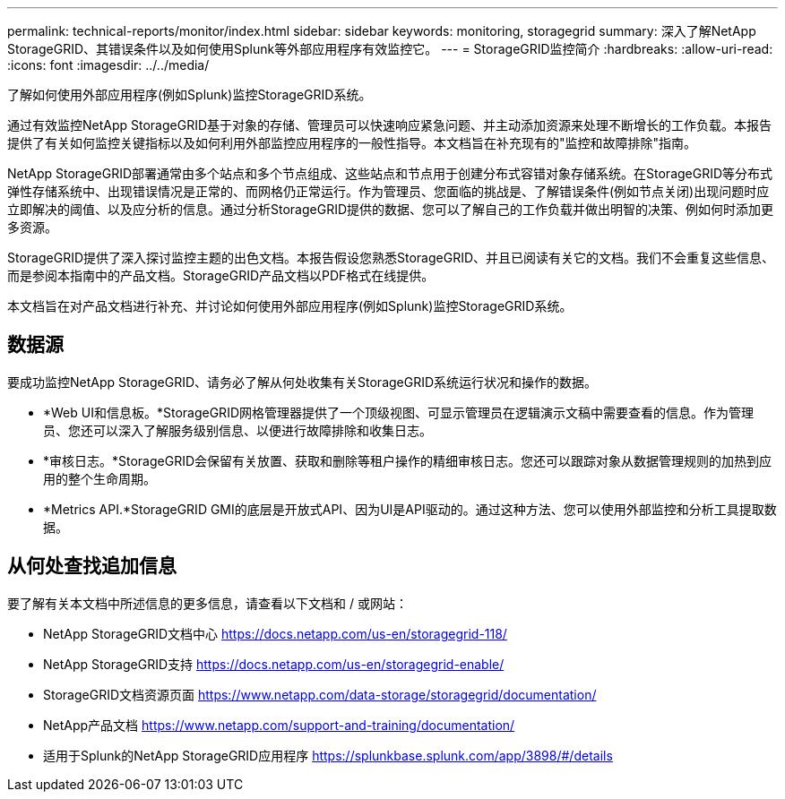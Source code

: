 ---
permalink: technical-reports/monitor/index.html 
sidebar: sidebar 
keywords: monitoring, storagegrid 
summary: 深入了解NetApp StorageGRID、其错误条件以及如何使用Splunk等外部应用程序有效监控它。 
---
= StorageGRID监控简介
:hardbreaks:
:allow-uri-read: 
:icons: font
:imagesdir: ../../media/


[role="lead"]
了解如何使用外部应用程序(例如Splunk)监控StorageGRID系统。

通过有效监控NetApp StorageGRID基于对象的存储、管理员可以快速响应紧急问题、并主动添加资源来处理不断增长的工作负载。本报告提供了有关如何监控关键指标以及如何利用外部监控应用程序的一般性指导。本文档旨在补充现有的"监控和故障排除"指南。

NetApp StorageGRID部署通常由多个站点和多个节点组成、这些站点和节点用于创建分布式容错对象存储系统。在StorageGRID等分布式弹性存储系统中、出现错误情况是正常的、而网格仍正常运行。作为管理员、您面临的挑战是、了解错误条件(例如节点关闭)出现问题时应立即解决的阈值、以及应分析的信息。通过分析StorageGRID提供的数据、您可以了解自己的工作负载并做出明智的决策、例如何时添加更多资源。

StorageGRID提供了深入探讨监控主题的出色文档。本报告假设您熟悉StorageGRID、并且已阅读有关它的文档。我们不会重复这些信息、而是参阅本指南中的产品文档。StorageGRID产品文档以PDF格式在线提供。

本文档旨在对产品文档进行补充、并讨论如何使用外部应用程序(例如Splunk)监控StorageGRID系统。



== 数据源

要成功监控NetApp StorageGRID、请务必了解从何处收集有关StorageGRID系统运行状况和操作的数据。

* *Web UI和信息板。*StorageGRID网格管理器提供了一个顶级视图、可显示管理员在逻辑演示文稿中需要查看的信息。作为管理员、您还可以深入了解服务级别信息、以便进行故障排除和收集日志。
* *审核日志。*StorageGRID会保留有关放置、获取和删除等租户操作的精细审核日志。您还可以跟踪对象从数据管理规则的加热到应用的整个生命周期。
* *Metrics API.*StorageGRID GMI的底层是开放式API、因为UI是API驱动的。通过这种方法、您可以使用外部监控和分析工具提取数据。




== 从何处查找追加信息

要了解有关本文档中所述信息的更多信息，请查看以下文档和 / 或网站：

* NetApp StorageGRID文档中心 https://docs.netapp.com/us-en/storagegrid-118/[]
* NetApp StorageGRID支持 https://docs.netapp.com/us-en/storagegrid-enable/[]
* StorageGRID文档资源页面 https://www.netapp.com/data-storage/storagegrid/documentation/[]
* NetApp产品文档 https://www.netapp.com/support-and-training/documentation/[]
* 适用于Splunk的NetApp StorageGRID应用程序 https://splunkbase.splunk.com/app/3898/#/details[]

